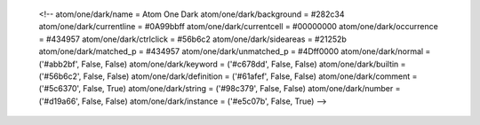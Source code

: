 
    <!-- atom/one/dark/name = Atom One Dark
    atom/one/dark/background = #282c34
    atom/one/dark/currentline = #0A99bbff
    atom/one/dark/currentcell = #00000000
    atom/one/dark/occurrence = #434957
    atom/one/dark/ctrlclick = #56b6c2
    atom/one/dark/sideareas = #21252b
    atom/one/dark/matched_p = #434957
    atom/one/dark/unmatched_p = #4Dff0000
    atom/one/dark/normal = ('#abb2bf', False, False)
    atom/one/dark/keyword = ('#c678dd', False, False)
    atom/one/dark/builtin = ('#56b6c2', False, False)
    atom/one/dark/definition = ('#61afef', False, False)
    atom/one/dark/comment = ('#5c6370', False, True)
    atom/one/dark/string = ('#98c379', False, False)
    atom/one/dark/number = ('#d19a66', False, False)
    atom/one/dark/instance = ('#e5c07b', False, True)
    -->